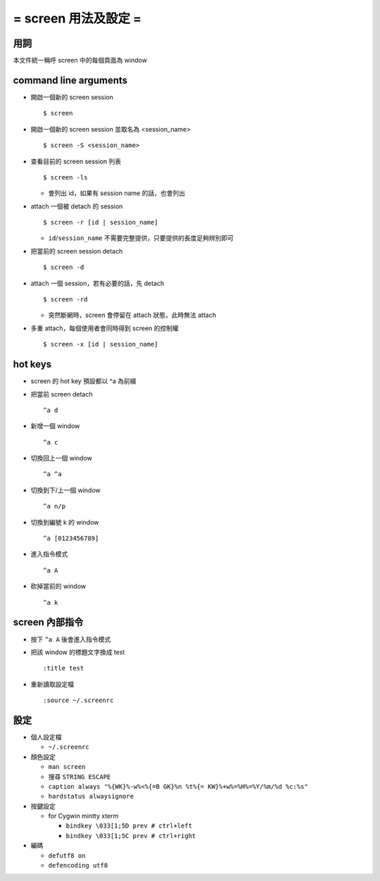 =====================
= screen 用法及設定 =
=====================

用詞
====

本文件統一稱呼 screen 中的每個頁面為 window

command line arguments
======================

- 開啟一個新的 screen session ::

    $ screen

- 開啟一個新的 screen session 並取名為 <session_name> ::

    $ screen -S <session_name>

- 查看目前的 screen session 列表 ::

    $ screen -ls

  - 會列出 id，如果有 session name 的話，也會列出

- attach 一個被 detach 的 session ::

    $ screen -r [id | session_name]

  - ``id``/``session_name`` 不需要完整提供，只要提供的長度足夠辨別即可

- 把當前的 screen session detach ::

    $ screen -d

- attach 一個 session，若有必要的話，先 detach ::

    $ screen -rd

  - 突然斷網時，screen 會停留在 attach 狀態，此時無法 attach

- 多重 attach，每個使用者會同時得到 screen 的控制權 ::

    $ screen -x [id | session_name]

hot keys
========

- screen 的 hot key 預設都以 ^a 為前綴

- 把當前 screen detach ::

    ^a d

- 新增一個 window ::

    ^a c

- 切換回上一個 window ::

    ^a ^a

- 切換到下/上一個 window ::

    ^a n/p

- 切換到編號 k 的 window ::

    ^a [0123456789]

- 進入指令模式 ::

    ^a A

- 砍掉當前的 window ::

    ^a k

screen 內部指令
===============

- 按下 ``^a A`` 後會進入指令模式

- 把該 window 的標題文字換成 test ::

    :title test

- 重新讀取設定檔 ::

    :source ~/.screenrc

設定
====

- 個人設定檔

  - ``~/.screenrc``

- 顏色設定

  - ``man screen``
  - 搜尋 ``STRING ESCAPE``
  - ``caption always "%{WK}%-w%<%{=B GK}%n %t%{= KW}%+w%=%H%=%Y/%m/%d %c:%s"``
  - ``hardstatus alwaysignore``

- 按鍵設定

  - for Cygwin mintty xterm

    - ``bindkey \033[1;5D prev # ctrl+left``
    - ``bindkey \033[1;5C prev # ctrl+right``

- 編碼

  - ``defutf8 on``
  - ``defencoding utf8``
